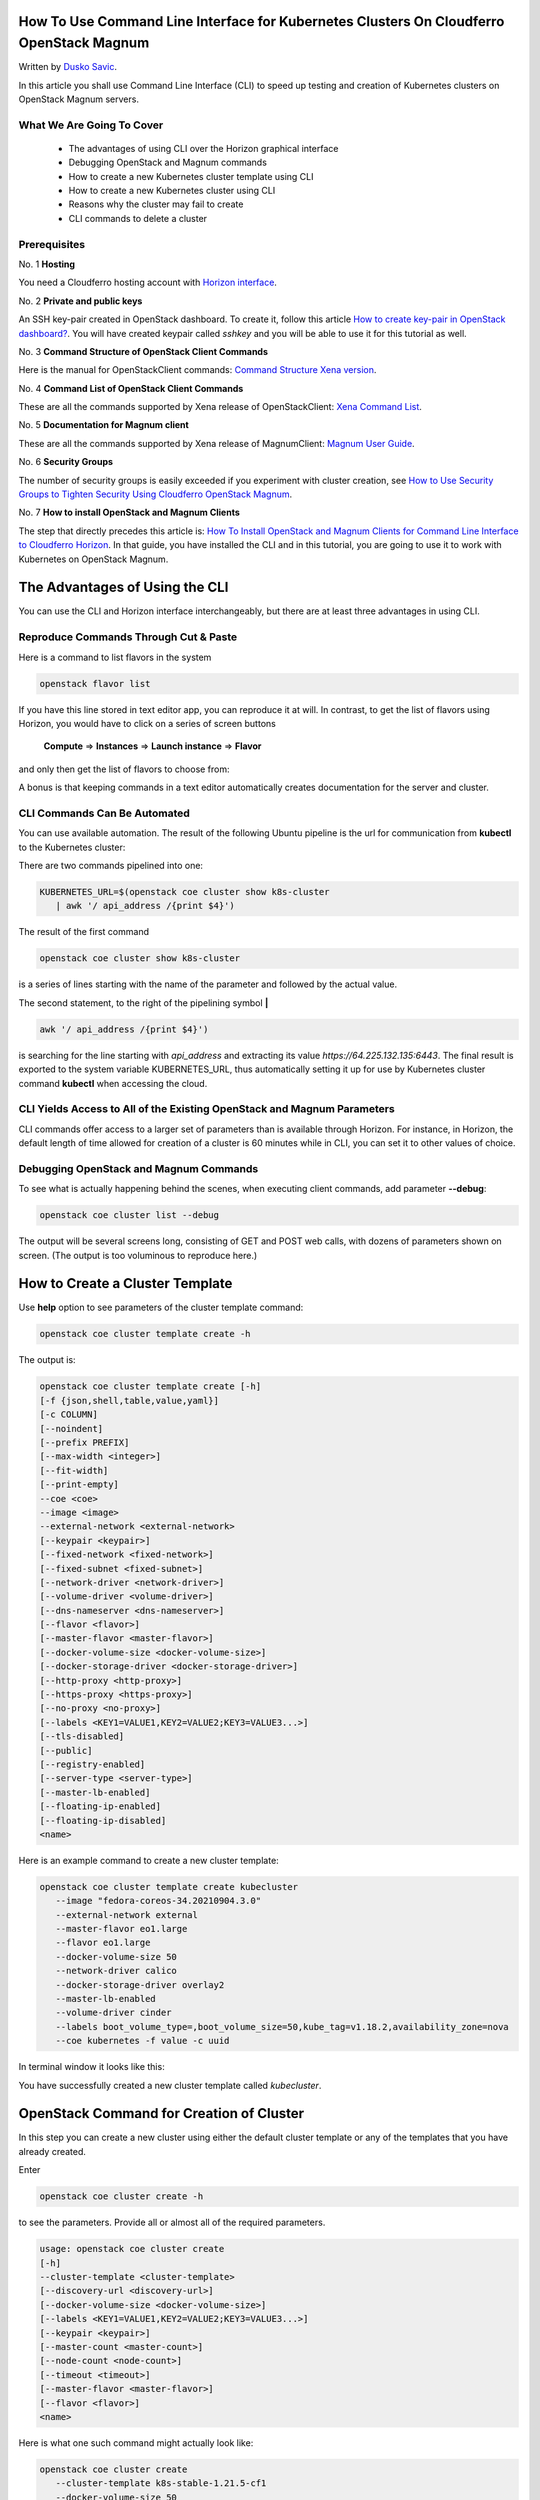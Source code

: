 .. Kubernetes documentation master file, created by
   sphinx-quickstart on Sat Dec  4 15:26:27 2021.

.. meta::
   :description: How to use command line interface for Kubernetes clusterson on OpenStack Magnum 
   :keywords: cluster template, Cloudferro, OpenStack, Magnum, Kubernetes, cluster, network, CLI, command line interface, delete cluster

How To Use Command Line Interface for Kubernetes Clusters On Cloudferro OpenStack Magnum
========================================================================================

Written by `Dusko Savic <https://duskosavic.com>`_.

In this article you shall use Command Line Interface (CLI) to speed up testing and creation of Kubernetes clusters on OpenStack Magnum servers. 

What We Are Going To Cover
--------------------------

 * The advantages of using CLI over the Horizon graphical interface

 * Debugging OpenStack and Magnum commands

 * How to create a new Kubernetes cluster template using CLI

 * How to create a new Kubernetes cluster using CLI

 * Reasons why the cluster may fail to create

 * CLI commands to delete a cluster


Prerequisites
-------------

No. 1 **Hosting**

You need a Cloudferro hosting account with `Horizon interface <https://horizon.cloudferro.com>`_.

No. 2 **Private and public keys**

An SSH key-pair created in OpenStack dashboard. To create it, follow this article  `How to create key-pair in OpenStack dashboard? <https://creodias.eu/-/a-9-15>`_. You will have created keypair called *sshkey* and you will be able to use it for this tutorial as well. 

No. 3 **Command Structure of OpenStack Client Commands**

Here is the manual for OpenStackClient commands: `Command Structure Xena version <https://docs.openstack.org/python-openstackclient/xena/cli/commands.html>`_.

No. 4 **Command List of OpenStack Client Commands**

These are all the commands supported by Xena release of OpenStackClient: `Xena Command List <https://docs.openstack.org/python-openstackclient/xena/cli/command-list.html>`_.

No. 5 **Documentation for Magnum client**

These are all the commands supported by Xena release of MagnumClient: `Magnum User Guide <https://docs.openstack.org/magnum/latest/user/>`_.

No. 6 **Security Groups** 

The number of security groups is easily exceeded if you experiment with cluster creation, see `How to Use Security Groups to Tighten Security Using Cloudferro OpenStack Magnum <../article_014/index.html>`_.

No. 7 **How to install OpenStack and Magnum Clients**

The step that directly precedes this article is: `How To Install OpenStack and Magnum Clients for Command Line Interface to Cloudferro Horizon  <../article_03/index.html>`_. In that guide, you have installed the CLI and in this tutorial, you are going to use it to work with Kubernetes on OpenStack Magnum.

The Advantages of Using the CLI
===============================

You can use the CLI and Horizon interface interchangeably, but there are at least three advantages in using CLI. 

Reproduce Commands Through Cut & Paste
------------------------------------------

Here is a command to list flavors in the system

.. code::

   openstack flavor list

.. image:: flavors_list.png

If you have this line stored in text editor app, you can reproduce it at will. In contrast, to get the list of flavors using Horizon, you would have to click on a series of screen buttons

  **Compute** => **Instances** => **Launch instance** => **Flavor** 

and only then get the list of flavors to choose from:

.. image:: horizon_flavors.png

A bonus is that keeping commands in a text editor automatically creates documentation for the server and cluster.

CLI Commands Can Be Automated
-----------------------------

You can use available automation. The result of the following Ubuntu pipeline is the url for communication from **kubectl** to the Kubernetes cluster: 

.. image:: kubernetes_url.png

There are two commands pipelined into one:

.. code::

   KUBERNETES_URL=$(openstack coe cluster show k8s-cluster 
      | awk '/ api_address /{print $4}')

The result of the first command

.. code::

   openstack coe cluster show k8s-cluster

is a series of lines starting with the name of the parameter and followed by the actual value. 

.. image:: api_address.png

The second statement, to the right of the pipelining symbol **|**

.. code::

   awk '/ api_address /{print $4}')

is searching for the line starting with *api_address* and extracting its value *https://64.225.132.135:6443*. The final result is exported to the system variable KUBERNETES_URL, thus automatically setting it up for use by Kubernetes cluster command **kubectl** when accessing the cloud. 

CLI Yields Access to All of the Existing OpenStack and Magnum Parameters
------------------------------------------------------------------------ 

CLI commands offer access to a larger set of parameters than is available through Horizon. For instance, in Horizon, the default length of time allowed for creation of a cluster is 60 minutes while in CLI, you can set it to other values of choice.

Debugging OpenStack and Magnum Commands
---------------------------------------

To see what is actually happening behind the scenes, when executing client commands, add parameter **--debug**: 

.. code::

   openstack coe cluster list --debug 

The output will be several screens long, consisting of GET and POST web calls, with dozens of parameters shown on screen. (The output is too voluminous to reproduce here.)

How to Create a Cluster Template
================================

Use **help** option to see parameters of the cluster template command:

.. code::

   openstack coe cluster template create -h

The output is:

.. code::

   openstack coe cluster template create [-h] 
   [-f {json,shell,table,value,yaml}] 
   [-c COLUMN] 
   [--noindent] 
   [--prefix PREFIX] 
   [--max-width <integer>] 
   [--fit-width] 
   [--print-empty] 
   --coe <coe> 
   --image <image> 
   --external-network <external-network> 
   [--keypair <keypair>] 
   [--fixed-network <fixed-network>] 
   [--fixed-subnet <fixed-subnet>] 
   [--network-driver <network-driver>]
   [--volume-driver <volume-driver>] 
   [--dns-nameserver <dns-nameserver>] 
   [--flavor <flavor>] 
   [--master-flavor <master-flavor>]
   [--docker-volume-size <docker-volume-size>] 
   [--docker-storage-driver <docker-storage-driver>] 
   [--http-proxy <http-proxy>]
   [--https-proxy <https-proxy>] 
   [--no-proxy <no-proxy>] 
   [--labels <KEY1=VALUE1,KEY2=VALUE2;KEY3=VALUE3...>] 
   [--tls-disabled] 
   [--public] 
   [--registry-enabled] 
   [--server-type <server-type>]   
   [--master-lb-enabled] 
   [--floating-ip-enabled] 
   [--floating-ip-disabled]
   <name>

Here is an example command to create a new cluster template: 

.. code::

   openstack coe cluster template create kubecluster   
      --image "fedora-coreos-34.20210904.3.0" 
      --external-network external 
      --master-flavor eo1.large 
      --flavor eo1.large 
      --docker-volume-size 50 
      --network-driver calico 
      --docker-storage-driver overlay2 
      --master-lb-enabled 
      --volume-driver cinder 
      --labels boot_volume_type=,boot_volume_size=50,kube_tag=v1.18.2,availability_zone=nova 
      --coe kubernetes -f value -c uuid

In terminal window it looks like this:

.. image:: cluster_created.png

You have successfully created a new cluster template called *kubecluster*. 

OpenStack Command for Creation of Cluster
=========================================

In this step you can create a new cluster using either the default cluster template or any of the templates that you have already created. 

Enter

.. code::

   openstack coe cluster create -h

to see the parameters. Provide all or almost all of the required parameters.

.. code:: 

   usage: openstack coe cluster create 
   [-h] 
   --cluster-template <cluster-template>
   [--discovery-url <discovery-url>]
   [--docker-volume-size <docker-volume-size>]
   [--labels <KEY1=VALUE1,KEY2=VALUE2;KEY3=VALUE3...>]
   [--keypair <keypair>]
   [--master-count <master-count>]
   [--node-count <node-count>]
   [--timeout <timeout>]
   [--master-flavor <master-flavor>]
   [--flavor <flavor>]
   <name>

Here is what one such command might actually look like:

.. code::

   openstack coe cluster create 
      --cluster-template k8s-stable-1.21.5-cf1 
      --docker-volume-size 50 
      --labels   eodata_access_enabled=false,floating-ip-enabled=true,master-lb-enabled=true,merge-labels=true 
      --keypair sshkey 
      --master-count 3 
      --node-count 2 
      --timeout 190 
      --master-flavor eo1.large 
      --flavor eo1.large 
      newcluster

That version is ready for copy and paste into the terminal where OpenStack and Magnum clients are active:

.. image:: create_cluster.png

The command to show the status of clusters is

.. code::

   openstack coe cluster list

*newcluster* is in status of CREATE_IN_PROGRESS i.e. it is being created under the hood. Repeat the command after a minute or two and see the latest status, which now is CREATE_FAILED. To see the reason why the creation of the cluster stopped, go to the Horizon interface, list the clusters and click on the name of *newcluster*. 

Under **Stack**, there is a message like this:


.. code::

   Resource CREATE failed: OverQuotaClient: resources.secgroup_kube_master: Quota exceeded for resources:
   ['security_group_rule']. Neutron server returns request_ids: ['req-1aff5045-db64-4075-81df-80611db8cb6c']

The quota for the security group rules was exceeded. To verify, execute this command:

.. code::

   openstack quota show --default

The result may be too cluttered in a normal terminal window, so in this case, more information will be available from the Horizon interface:

.. image:: overview.png 

Red and orange colors denote danger and you either have to ask support to double your quotas or delete the instances and clusters that have exceeded them. See Prerequisite No. 6 for more details. 

.. note::

   It is out of scope of this article to describe how to delete elements through Horizon interface. Make sure that quotas are available before new cluster creation.

Failure to Create a Cluster
===========================

There are many reasons why a cluster may fail to create. Maybe the state of system quotas is not optimal, maybe there is a mismatch between the parameters of the cluster and the parameters in the rest of the cloud. For example, if you base the creation of cluster on the default cluster template, it will use Fedora distribution and require 10 GiB of memory. It may clash with *--docker-volume-size* if that was set up to be larger then 10 GiB. 

The flavors for master and minions are *eo1.large*, and if you want a larger Docker image size, increase the *--master-flavor* size. 

The entire cloud may be overloaded and the creation of cluster may take longer than the default 60 minutes. Set up the *--timeout* parameter to 120 or 180 minutes in such cases. 

If the creation process failed prematurely, then

 * review system quotas

 * delete the failed cluster(s)

 * review system quotas again

 * change parameters and 

 * run the cluster creation command again.


CLI Commands to Delete a Cluster
================================

If the cluster failed to create, it is still taking up system resources. Delete it with command such as

.. code::

   openstack coe cluster delete

List the clusters and you will first see that the status is DELETE_IN_PROGRESS and, after a while, the *newcluster* will disappear.

Now try to delete cluster *largecluster*. There are two of them, so putting up a command such as

.. code::

   openstack coe cluster delete largecluster

will not be accepted. Instead of the name, enter the *uuid* value:


.. code::

   openstack coe cluster delete e80c5815-d20b-4a2b-8588-49cf7a7e1aad
  
Again, the request will be accepted and then after a minute or two, the required cluster will disappear.

Now there is only one *largecluster* so this will work:

.. code::

   openstack coe cluster delete largecluster

Deleting clusters that were not installed properly has freed up a significant amount of system resources. There are no more orange and red quotas:

.. image:: after_delete_cluster.png

In this step you have successfuly deleted the clusters whose creation has stopped prematurely, thus paving the way to the creation of the next cluster under slightly different circumstances.

What To Do Next 
---------------

In this tutorial, you have used the CLI commands to generate cluster templates as well as clusters themselves. Also, if the cluster process failed, how to free up the system resources and try again. 

OpenStack and Magnum did heavy lifting for you, letting you create full fledged Kubernetes clusters with only a handful of CLI commands. The next step is to start working with the Kubernetes clusters directly. That means 
`installing the **kubectl** command  <../article_05/index.html>`_ and using it to install the apps that you want to run on Kubernetes clusters.





